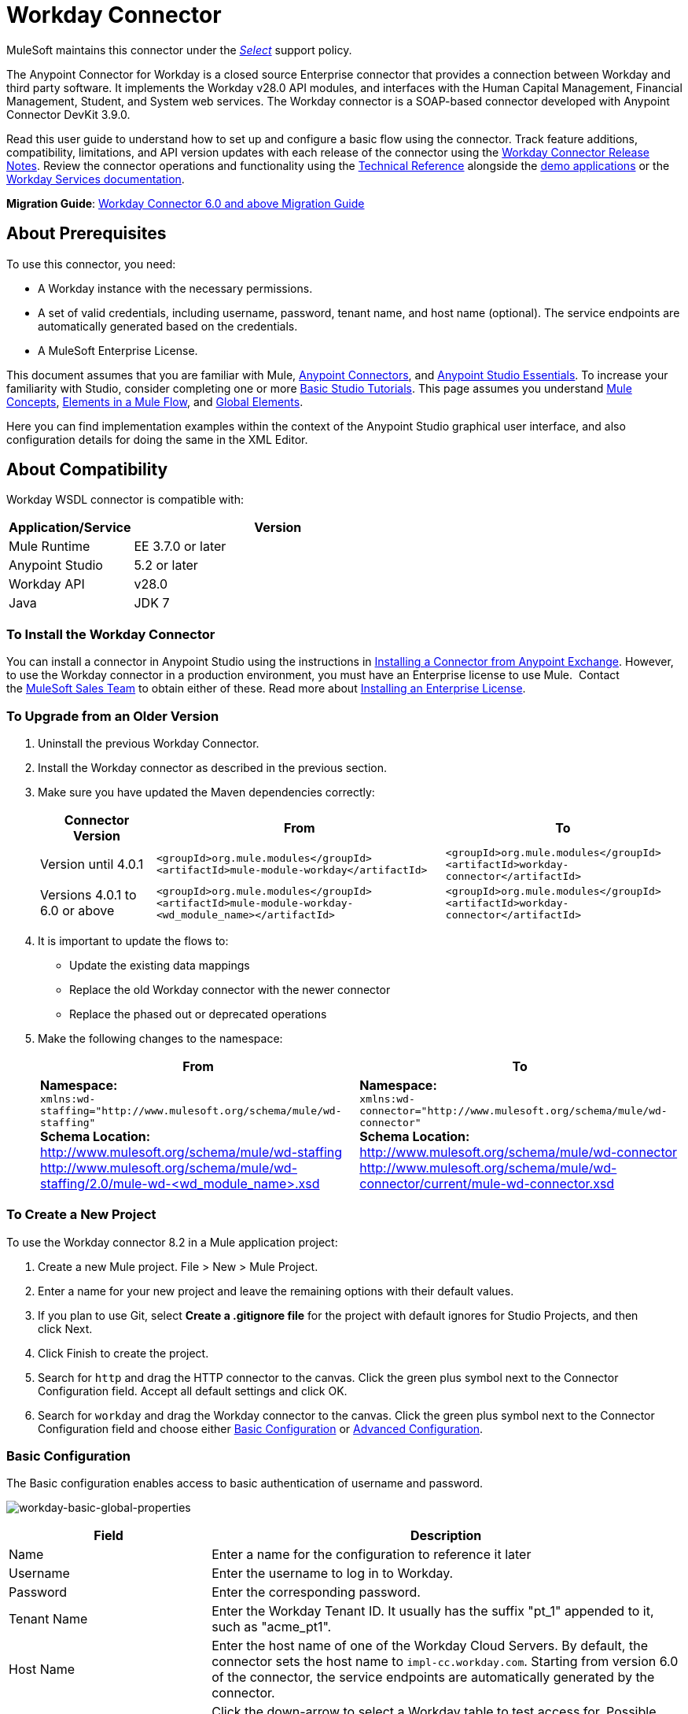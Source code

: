 = Workday Connector
:keywords: anypoint studio, connector, endpoint, workday, wsdl
:imagesdir: _images

MuleSoft maintains this connector under the link:https://www.mulesoft.com/legal/versioning-back-support-policy#anypoint-connectors[_Select_] support policy.

The Anypoint Connector for Workday is a closed source Enterprise connector that provides a connection between Workday and third party software. It implements the Workday v28.0 API modules, and interfaces with the Human Capital Management, Financial Management, Student, and System web services. The Workday connector is a SOAP-based connector developed with Anypoint Connector DevKit 3.9.0.

Read this user guide to understand how to set up and configure a basic flow using the connector. Track feature additions, compatibility, limitations, and API version updates with each release of the connector using the link:/release-notes/workday-connector-release-notes[Workday Connector Release Notes]. Review the connector operations and functionality using the link:http://mulesoft.github.io/workday-wsdl-connector[Technical Reference] alongside the link:https://www.mulesoft.com/exchange#!/?filters=Workday&sortBy=rank[demo applications] or the link:https://community.workday.com/node/204[Workday Services documentation].

*Migration Guide*: link:/mule-user-guide/v/3.8/workday-connector-6.0-migration-guide[Workday Connector 6.0 and above Migration Guide]

== About Prerequisites

To use this connector, you need:

* A Workday instance with the necessary permissions.
* A set of valid credentials, including username, password, tenant name, and host name (optional). The service endpoints are automatically generated based on the credentials.
* A MuleSoft Enterprise License.

This document assumes that you are familiar with Mule,
link:/mule-user-guide/v/3.8/anypoint-connectors[Anypoint Connectors], and link:/anypoint-studio/v/6/[Anypoint Studio Essentials]. To increase your familiarity with Studio, consider completing one or more link:/anypoint-studio/v/6/basic-studio-tutorial[Basic Studio Tutorials]. This page assumes you understand link:/mule-fundamentals/v/3.8/mule-concepts[Mule Concepts], link:/mule-fundamentals/v/3.8/elements-in-a-mule-flow[Elements in a Mule Flow], and link:/mule-fundamentals/v/3.8/global-elements[Global Elements].

Here you can find implementation examples within the context of the Anypoint Studio graphical user interface, and also configuration details for doing the same in the XML Editor. 

== About Compatibility

Workday WSDL connector is compatible with:

[%header,cols="30a,70a"]
|===
|Application/Service|Version
|Mule Runtime|EE 3.7.0 or later
|Anypoint Studio|5.2 or later
|Workday API|v28.0
|Java|JDK 7
|===

=== To Install the Workday Connector

You can install a connector in Anypoint Studio using the instructions in
link:/mule-fundamentals/v/3.8/anypoint-exchange#installing-a-connector-from-anypoint-exchange[Installing a Connector from Anypoint Exchange]. However, to use the Workday connector in a production environment, you must have an Enterprise license to use Mule.  Contact the link:mailto:info@mulesoft.com[MuleSoft Sales Team] to obtain either of these. Read more about link:/mule-user-guide/v/3.8/installing-an-enterprise-license[Installing an Enterprise License].

=== To Upgrade from an Older Version

. Uninstall the previous Workday Connector.
. Install the Workday connector as described in the previous section.
. Make sure you have updated the Maven dependencies correctly:
+
[%header%autowidth.spread]
|===
|Connector Version |From |To
|Version until 4.0.1 |`<groupId>org.mule.modules</groupId>` +
`<artifactId>mule-module-workday</artifactId>` |`<groupId>org.mule.modules</groupId>` +
`<artifactId>workday-connector</artifactId>`
|Versions 4.0.1 to 6.0 or above |`<groupId>org.mule.modules</groupId>` +
`<artifactId>mule-module-workday-<wd_module_name></artifactId>` |`<groupId>org.mule.modules</groupId>` +
`<artifactId>workday-connector</artifactId>`
|===
+
. It is important to update the flows to: +
* Update the existing data mappings
* Replace the old Workday connector with the newer connector
* Replace the phased out or deprecated operations
. Make the following changes to the namespace:
+
[%header%autowidth.spread]
|===
|From |To
|*Namespace:* +
 `xmlns:wd-staffing="http://www.mulesoft.org/schema/mule/wd-staffing"` +
 *Schema Location:* +
http://www.mulesoft.org/schema/mule/wd-staffing +
 http://www.mulesoft.org/schema/mule/wd-staffing/2.0/mule-wd-%3Cwd_module_name%3E.xsd[http://www.mulesoft.org/schema/mule/wd-staffing/2.0/mule-wd-<wd_module_name>.xsd] |*Namespace:* +
 `xmlns:wd-connector="http://www.mulesoft.org/schema/mule/wd-connector"` +
 *Schema Location:* +
 http://www.mulesoft.org/schema/mule/wd-connector +
 http://www.mulesoft.org/schema/mule/wd-connector/current/mule-wd-connector.xsd
|===

=== To Create a New Project

To use the Workday connector 8.2 in a Mule application project:

. Create a new Mule project. File > New > Mule Project.
. Enter a name for your new project and leave the remaining options with their default values. 
. If you plan to use Git, select *Create a .gitignore file* for the project with default ignores for Studio Projects, and then click Next.
. Click Finish to create the project.
. Search for `http` and drag the HTTP connector to the canvas. Click the green plus symbol next to the Connector Configuration field. Accept all default settings and click OK.
. Search for `workday` and drag the Workday connector to the canvas. Click the green plus symbol next to the Connector Configuration field and choose either xref:basic[Basic Configuration] or xref:advanced[Advanced Configuration].

[[basic]]
=== Basic Configuration

The Basic configuration enables access to basic authentication of username and password. 

image:workday-basic-global-properties.png[workday-basic-global-properties]

[%header,cols="30a,70a"]
|===
|Field |Description
|Name |Enter a name for the configuration to reference it later
|Username |Enter the username to log in to Workday.
|Password |Enter the corresponding password.
|Tenant Name |Enter the Workday Tenant ID. It usually has the suffix "pt_1" appended to it, such as "acme_pt1".
|Host Name |Enter the host name of one of the Workday Cloud Servers. By default, the connector sets the host name to `impl-cc.workday.com`. Starting from version 6.0 of the connector, the service endpoints are automatically generated by the connector.
|Test Connectivity |Click the down-arrow to select a Workday table to test access for. 
Possible values are: Absence_Management (Default), Academic_Advising, Academic_Foundation, Admissions, 
Benefits_Administration, Campus_Engagement, Cash_Management, Compensation,
Compensation_Review, Dynamic_Document_Generation, External_Integrations, 
Financial_Aid, Financial_Management, Human_Resources, Identity_Management, 
Integrations, Inventory, Notification, Payroll, Payroll_CAN, Payroll_FRA, 
Payroll_GBR, Payroll_Interface, Performance_Management, 
Professional_Services_Automation, Recruiting, Resource_Management, 
Revenue_Management, Settlement_Services, Staffing, Student_Finance,
Student_Records, Student_Recruiting, Talent, Tenant_Data_Translation,
Time_Tracking, and Workforce_Planning.
|Test Connection |Ensure your Workday access credentials work correctly to their server.
|===

*Notes:*

* In the Global Element Properties image, the placeholder values refer to a configuration file in the `src` folder of your project. See link:/mule-user-guide/v/3.8/configuring-properties[Configuring Properties]. Either enter your credentials in the global configuration properties, or reference a configuration file containing these values.

* For simpler maintenance and better re-usability of your project, Mule recommends that you use a configuration file. Keeping these values in a separate file is useful if you need to deploy to different environments, such as production, development, and QA, where your access credentials differ. See link:/mule-user-guide/v/3.8/deploying-to-multiple-environments[Deploying to Multiple Environments] for instructions on how to manage this.

[[advanced]]
=== Advanced Configuration

The advanced configuration supports a user-defined HTTP Request Configuration that lets you adjust both the Connection Idle Timeout and Response Timeout, and set up a proxy connection.

image:workday-advanced-global-properties.png[workday-advanced-global-properties]

Advanced fields:

[%header,cols="30a,70a"]
|===
|Field |Description
|Name |Enter a name of the configuration to reference it later.
|Requester Config |Enter an HTTP Requester configuration.
|Username |Enter the username to log in to Workday.
|Password |Enter the corresponding password.
|Tenant Name |Enter the Workday Tenant ID. It is usually appended with pt_1, such as "acme_pt1".
|Host Name |Enter the host name of one of the Workday Cloud Servers. By default, the connector sets the host name to `impl-cc.workday.com`.
|Test Connectivity |Click the down-arrow to select a Workday table to test access for. 
Possible values are: Absence_Management (Default), Academic_Advising, Academic_Foundation, Admissions, 
Benefits_Administration, Campus_Engagement, Cash_Management, Compensation,
Compensation_Review, Dynamic_Document_Generation, External_Integrations, 
Financial_Aid, Financial_Management, Human_Resources, Identity_Management, 
Integrations, Inventory, Notification, Payroll, Payroll_CAN, Payroll_FRA, 
Payroll_GBR, Payroll_Interface, Performance_Management, 
Professional_Services_Automation, Recruiting, Resource_Management, 
Revenue_Management, Settlement_Services, Staffing, Student_Finance,
Student_Records, Student_Recruiting, Talent, Tenant_Data_Translation,
Time_Tracking, and Workforce_Planning.
|Test Connection |Ensure your Workday access credentials work correctly to their server.
|===

Keep the Pooling Profile and the Reconnection tabs with their default entries.

== To Configure from the XML Code

Ensure you have included the following namespace in your configuration file:

[source,xml]
----
xmlns:wd-connector="http://www.mulesoft.org/schema/mule/wd-connector"
----

Create a global Workday configuration outside and above your flows using the following global configuration code:

[source,xml]
----
<wd-connector:config name="Workday_Connector__Configuration" username="${workday.username}" password="${workday.password}" tenantName="${workday.tenantname}" doc:name="Workday Connector: Configuration"/>
----

== Using the Connector

The Workday connector is an operation-based connector, which means that when you add the connector to your flow, you need to select a Workday service and an operation for the connector to perform. The Workday connector supports the following Workday APIs: Human Resource, Financials, Student, and System.

=== Adding Workday Connector 8.0 to a Flow

. Create a new Mule project in Anypoint Studio.
. Drag the Workday Connector onto the canvas, then select it to open the properties editor.
. Configure the connector's parameters: 
+
[%header,cols="30a,70a"]
|===
|Field |Description
|Display Name |Enter a unique label for the connector in your application.
|Connector Configuration |Select a global Workday connector configuration from the dropdown or add a new one by clicking the green plus sign.
|Operation |Invoke
|Service |Select a Workday service, such as Financial Management.
|Operation |Select an operation to perform in the service, such as Put_Fund.
|===
. Click the blank space on the canvas to save your configurations.

== Example: Add a Fund to Financial Management

image:workday-connector-flow.png[wd example flow]

. Create a Mule project in your Anypoint Studio.
. Drag an HTTP Listener into the canvas, then select it to open the properties editor console.
. In General Settings, click the green plus sign next to the Connector Configuration field.
. Configure the HTTP parameters for Port 8081 and Host 0.0.0.0.
. Add a Set Payload transformer after the HTTP connector, and set the value to:
+
[source]
----
`#[['FundName':' I.M.F' , 'FundTypeID' : ' FUND_TYPE-6-3']]"`
----
+
. Drag the Workday Connector 8.0 into the flow.
. Click the green plus sign next to the Connector Configuration field and select Workday: Basic as the "global type"
. Configure the Workday global element, using credentials stored in a properties file, for example `src/main/resources/credentials.properties`:
+
image:wd7-global-element-properties.png[wd7 global element properties]
+
For more information on setting credentials inside a properties file, see link:/mule-user-guide/v/3.8/configuring-properties#properties-files[Properties Files].
+
. Back in the properties editor of the connector, configure the remaining parameters:
+
[%header,cols="30a,70a"]
|===
|Field |Description
|Display Name |Enter a unique label for the connector in your application.
|Connector Configuration |Select a global Workday connector 8.0 element from the dropdown.
|Operation |Invoke
|Service |Select a Workday service, such as *Financial Management*.
|Operation |Select an operation to perform in the service, such as *Put_Fund*
|===
+
. Drag a Transform Message component into the flow before the Workday Connector. This component includes a DataWeave code editor you can use to define mappings between two components of your flow.
. Click the Transform Message component and modify the DataWeave content so it matches the code below:
+
[source,dataweave,linenums]
----
%dw 1.0
%output application/xml
%namespace ns0 urn:com.workday/bsvc
---
{
ns0#Put_Fund_Request @(ns0#Add_Only: true , ns0#version: "v28.0"): {
  ns0#Fund_Data: {
     ns0#Fund_Name: payload.FundName,
       ns0#Fund_Type_Reference: {
         ns0#ID @(ns0#type: "Fund_Type_ID"): payload.FundTypeID
       }
     }
  }
}
----
+
. Save and run the project as a Mule Application. Then enter http://0.0.0.0:8081 in your browser and wait for the result. You should receive an XML response that looks like:
+
[source,xml,linenums]
----
<wd:Put_Fund_Response xmlns:wd="urn:com.workday/bsvc" wd:version="v28.0">
<wd:Fund_Reference wd:Descriptor="I.M.F">
<wd:ID wd:type="WID">THE_WID_ID_NUMBER</wd:ID>
<wd:ID wd:type="Fund_ID">FUND-6-399</wd:ID>
</wd:Fund_Reference>
</wd:Put_Fund_Response>
----

=== To Configure the Example Using XML

For this code to work in Anypoint Studio, you must provide the credentials for the Workday instance. You can either replace the variables with their values in the code, or you can add the credentials into the file named `mule-app.properties` in the  `src/main/app` folder to provide the values for each variable, or as below, using a file called `credentials.properties` stored at `src/main/resources`.

[source,xml,linenums]
----
<?xml version="1.0" encoding="UTF-8"?>

<mule xmlns:context="http://www.springframework.org/schema/context"
  xmlns:dw="http://www.mulesoft.org/schema/mule/ee/dw"
  xmlns:http="http://www.mulesoft.org/schema/mule/http" xmlns:wd-connector="http://www.mulesoft.org/schema/mule/wd-connector" xmlns="http://www.mulesoft.org/schema/mule/core" xmlns:doc="http://www.mulesoft.org/schema/mule/documentation"
  xmlns:spring="http://www.springframework.org/schema/beans" 
  xmlns:xsi="http://www.w3.org/2001/XMLSchema-instance"
  xsi:schemaLocation="http://www.springframework.org/schema/context http://www.springframework.org/schema/context/spring-context-current.xsd
http://www.mulesoft.org/schema/mule/ee/dw http://www.mulesoft.org/schema/mule/ee/dw/current/dw.xsd
http://www.springframework.org/schema/beans http://www.springframework.org/schema/beans/spring-beans-current.xsd
http://www.mulesoft.org/schema/mule/core http://www.mulesoft.org/schema/mule/core/current/mule.xsd
http://www.mulesoft.org/schema/mule/wd-connector http://www.mulesoft.org/schema/mule/wd-connector/current/mule-wd-connector.xsd
http://www.mulesoft.org/schema/mule/http http://www.mulesoft.org/schema/mule/http/current/mule-http.xsd">
<context:property-placeholder location="credentials.properties"/>
 <http:listener-config name="HTTP_Listener_Configuration" host="0.0.0.0" port="8081" doc:name="HTTP Listener Configuration"/>

 <wd-connector:config name="Workday_Connector_Configuration" username="${workday.username}" password="${workday.password}" tenantName="${workday.tenantname}" doc:name="Workday Connector: Configuration"/>

 <flow name="demoFlow">
   <http:listener config-ref="HTTP_Listener_Configuration" path="/" doc:name="HTTP"/>
   <set-payload value="#[['FundName':' I.M.F' , 'FundTypeID' : ' FUND_TYPE-6-3']]" doc:name="Set Payload"/>
        <dw:transform-message doc:name="Transform Message">
            <dw:set-payload><![CDATA[%dw 1.0
%output application/xml
%namespace ns0 urn:com.workday/bsvc
---
{
ns0#Put_Fund_Request @(ns0#Add_Only: true , ns0#version: "v28.0"): {
  ns0#Fund_Data: {
     ns0#Fund_Name: payload.FundName,
       ns0#Fund_Type_Reference: {
         ns0#ID @(ns0#type: "Fund_Type_ID"): payload.FundTypeID
       }
     }
  }
}]]></dw:set-payload>
        </dw:transform-message>
   <wd-connector:invoke config-ref="Workday_Connector_Configuration" type="Financial_Management||Put_Fund" doc:name="Workday Connector"/>
 </flow>
</mule>
----


== See Also

* To view the latest changes to the Workday connector, read the link:/release-notes/workday-connector-release-notes[Workday Connector Release Notes]
* Learn more about working with link:/mule-user-guide/v/3.8/anypoint-connectors[Anypoint Connectors].
* For more information on Workday v28.0 API, refer to the link:https://community.workday.com/custom/developer/API/versions/v28.0/index.html[Workday API documentation].
* Workday v28.0 link:https://community.workday.com/current/wsrelnotes[Release Notes] (Requires Workday Community login).